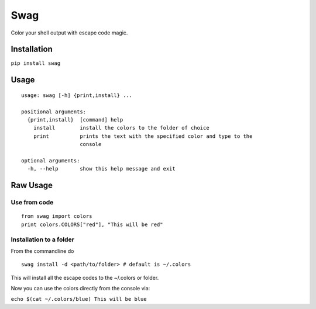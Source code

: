 Swag
====

Color your shell output with escape code magic.

.. figure:: https://media.giphy.com/media/l0O5ASEoXnoaMd3S8/source.gif
   :alt: Demo



Installation
------------

``pip install swag``

Usage
-----

::

    usage: swag [-h] {print,install} ...

    positional arguments:
      {print,install}  [command] help
        install        install the colors to the folder of choice
        print          prints the text with the specified color and type to the
                       console

    optional arguments:
      -h, --help       show this help message and exit

Raw Usage
---------

Use from code
~~~~~~~~~~~~~

::

    from swag import colors
    print colors.COLORS["red"], "This will be red"

Installation to a folder
~~~~~~~~~~~~~~~~~~~~~~~~

From the commandline do

::

    swag install -d <path/to/folder> # default is ~/.colors

This will install all the escape codes to the ~/.colors or folder.

Now you can use the colors directly from the console via:

``echo $(cat ~/.colors/blue) This will be blue``
